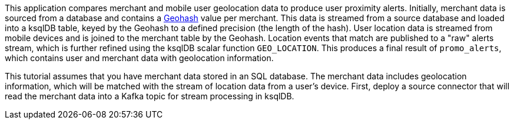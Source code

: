 This application compares merchant and mobile user geolocation data to produce user proximity alerts. Initially, merchant data is sourced from a database and contains a link:https://en.wikipedia.org/wiki/Geohash[Geohash] value per merchant. This data is streamed from a source database and loaded into a ksqlDB table, keyed by the Geohash to a defined precision (the length of the hash). User location data is streamed from mobile devices and is joined to the merchant table by the Geohash. Location events that match are published to a "raw" alerts stream, which is further refined using the ksqlDB scalar function `GEO_LOCATION`. This produces a final result of `promo_alerts`, which contains user and merchant data with geolocation information.

This tutorial assumes that you have merchant data stored in an SQL database. The merchant data includes geolocation information, which will be matched with the stream of location data from a user's device. First, deploy a source connector that will read the merchant data into a Kafka topic for stream processing in ksqlDB.

